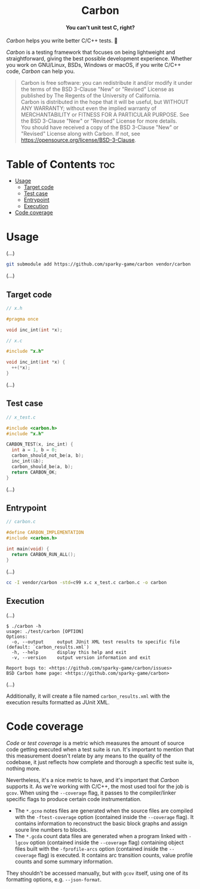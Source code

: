 #+AUTHOR: Wasym A. Alonso

# Logo & Title
#+begin_html
<h1 align="center">
<img src="assets/logo.png" alt="Carbon Logo">
<br/>
Carbon
</h1>
#+end_html

# Subtitle
#+begin_html
<h4 align="center">
You can't unit test C, right?
</h4>
#+end_html

# Repository marketing badges
#+begin_html
<p align="center">
<a href="https://www.buymeacoffee.com/iwas.coder">
<img src="https://cdn.buymeacoffee.com/buttons/default-yellow.png" alt="Buy Me A Coffee" height=41>
</a>
</p>
#+end_html

# Repository info badges
#+begin_html
<p align="center">
<img src="https://img.shields.io/github/license/sparky-game/carbon?color=blue" alt="License">
<img src="https://img.shields.io/badge/C-99-blue" alt="C Standard">
<img src="https://img.shields.io/github/repo-size/sparky-game/carbon?color=blue" alt="Size">
<img src="https://img.shields.io/github/v/tag/sparky-game/carbon?color=blue" alt="Release">
<img src="https://img.shields.io/badge/speed-%F0%9F%94%A5blazing-blue" alt="Blazing Speed">
</p>
#+end_html

# Repository CI badges
#+begin_html
<p align="center">
<a href="https://github.com/sparky-game/carbon/actions/workflows/test.yaml">
<img src="https://github.com/sparky-game/carbon/actions/workflows/test.yaml/badge.svg" alt="CI Test">
</a>
</p>
#+end_html

/Carbon/ helps you write better C/C++ tests. 🙂

/Carbon/ is a testing framework that focuses on being lightweight and straightforward, giving the best possible development experience. Whether you work on GNU/Linux, BSDs, Windows or macOS, if you write C/C++ code, /Carbon/ can help you.

#+begin_quote
Carbon is free software: you can redistribute it and/or modify it under the terms of the BSD 3-Clause "New" or "Revised" License as published by The Regents of the University of California. @@html:<br>@@
Carbon is distributed in the hope that it will be useful, but WITHOUT ANY WARRANTY; without even the implied warranty of MERCHANTABILITY or FITNESS FOR A PARTICULAR PURPOSE. See the BSD 3-Clause "New" or "Revised" License for more details. @@html:<br>@@
You should have received a copy of the BSD 3-Clause "New" or "Revised" License along with Carbon. If not, see <https://opensource.org/license/BSD-3-Clause>.
#+end_quote

* Table of Contents :toc:
- [[#usage][Usage]]
  - [[#target-code][Target code]]
  - [[#test-case][Test case]]
  - [[#entrypoint][Entrypoint]]
  - [[#execution][Execution]]
- [[#code-coverage][Code coverage]]

* Usage

(...)

#+begin_src sh
git submodule add https://github.com/sparky-game/carbon vendor/carbon
#+end_src

(...)

** Target code

#+begin_src c
// x.h

#pragma once

void inc_int(int *x);
#+end_src

#+begin_src c
// x.c

#include "x.h"

void inc_int(int *x) {
  ++(*x);
}
#+end_src

(...)

** Test case

#+begin_src c
// x_test.c

#include <carbon.h>
#include "x.h"

CARBON_TEST(x, inc_int) {
  int a = 1, b = 0;
  carbon_should_not_be(a, b);
  inc_int(&b);
  carbon_should_be(a, b);
  return CARBON_OK;
}
#+end_src

(...)

** Entrypoint

#+begin_src c
// carbon.c

#define CARBON_IMPLEMENTATION
#include <carbon.h>

int main(void) {
  return CARBON_RUN_ALL();
}
#+end_src

(...)

#+begin_src sh
cc -I vendor/carbon -std=c99 x.c x_test.c carbon.c -o carbon
#+end_src

** Execution

(...)

#+begin_example
$ ./carbon -h
usage: ./test/carbon [OPTION]
Options:
  -o, --output     output JUnit XML test results to specific file (default: `carbon_results.xml`)
  -h, --help       display this help and exit
  -v, --version    output version information and exit

Report bugs to: <https://github.com/sparky-game/carbon/issues>
BSD Carbon home page: <https://github.com/sparky-game/carbon>
#+end_example

(...)

Additionally, it will create a file named ~carbon_results.xml~ with the execution results formatted as JUnit XML.

* Code coverage

/Code/ or /test coverage/ is a metric which measures the amount of source code getting executed when a test suite is run. It's important to mention that this measurement doesn't relate by any means to the quality of the codebase, it just reflects how complete and thorough a specific test suite is, nothing more.

Nevertheless, it's a nice metric to have, and it's important that /Carbon/ supports it. As we're working with C/C++, the most used tool for the job is ~gcov~. When using the ~--coverage~ flag, it passes to the compiler/linker specific flags to produce certain code instrumentation.

- The ~*.gcno~ notes files are generated when the source files are compiled with the ~-ftest-coverage~ option (contained inside the ~--coverage~ flag). It contains information to reconstruct the basic block graphs and assign soure line numbers to blocks.
- The ~*.gcda~ count data files are generated when a program linked with ~-lgcov~ option (contained inside the ~--coverage~ flag) containing object files built with the ~-fprofile-arcs~ option (contained inside the ~--coverage~ flag) is executed. It contains arc transition counts, value profile counts and some summary information.

They shouldn't be accessed manually, but with ~gcov~ itself, using one of its formatting options, e.g. ~--json-format~.
